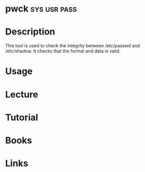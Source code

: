 #+TAGS: sys usr pass


* pwck                                                         :sys:usr:pass:
* Description
This tool is used to check the integrity between /etc/passwd and /etc/shadow. It checks that the format and data is valid.
* Usage
* Lecture
* Tutorial
* Books
* Links
